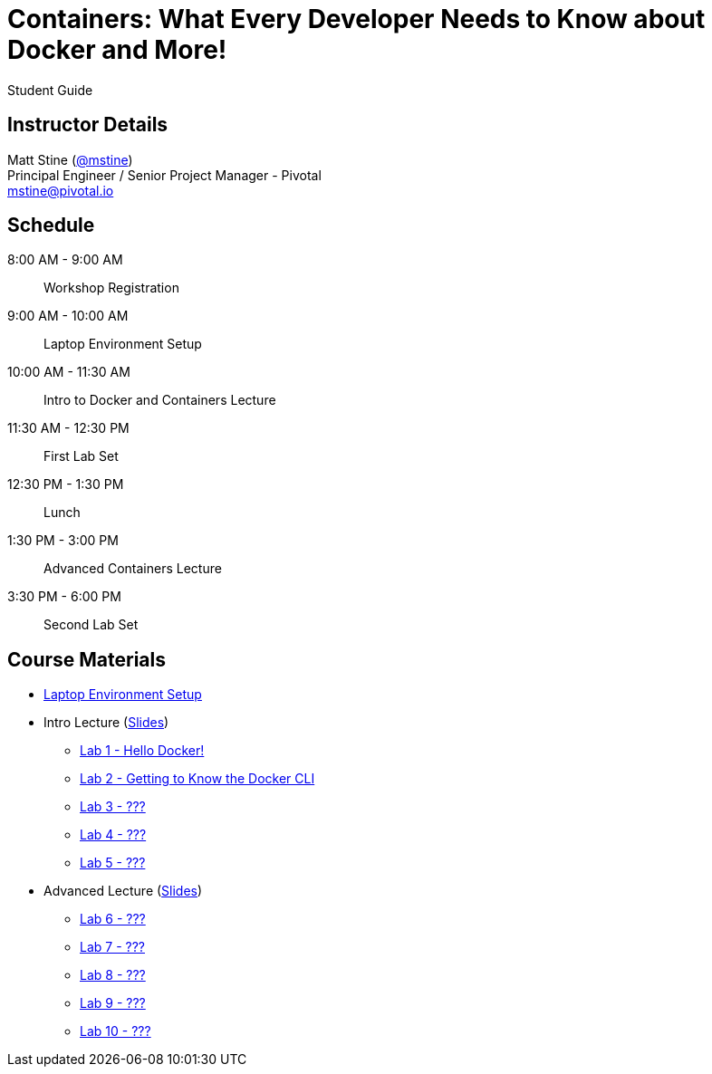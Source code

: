 = Containers: What Every Developer Needs to Know about Docker and More!

Student Guide

== Instructor Details

Matt Stine (https://twitter.com/mstine[@mstine]) +
Principal Engineer / Senior Project Manager - Pivotal +
mstine@pivotal.io

== Schedule

  8:00 AM - 9:00 AM:: Workshop Registration
 9:00 AM - 10:00 AM:: Laptop Environment Setup
10:00 AM - 11:30 AM:: Intro to Docker and Containers Lecture
11:30 AM - 12:30 PM:: First Lab Set
12:30 PM -  1:30 PM:: Lunch
 1:30 PM -  3:00 PM:: Advanced Containers Lecture
 3:30 PM -  6:00 PM:: Second Lab Set

== Course Materials

* link:setup.html[Laptop Environment Setup]
* Intro Lecture (link:slides/intro.pdf[Slides])
** link:labs/lab_01.html[Lab 1 - Hello Docker!]
** link:labs/lab_02.html[Lab 2 - Getting to Know the Docker CLI]
** link:labs/lab_03.html[Lab 3 - ???]
** link:labs/lab_04.html[Lab 4 - ???]
** link:labs/lab_05.html[Lab 5 - ???]
* Advanced Lecture (link:slides/advanced.pdf[Slides])
** link:labs/lab_06.html[Lab 6 - ???]
** link:labs/lab_07.html[Lab 7 - ???]
** link:labs/lab_08.html[Lab 8 - ???]
** link:labs/lab_09.html[Lab 9 - ???]
** link:labs/lab_10.html[Lab 10 - ???]
